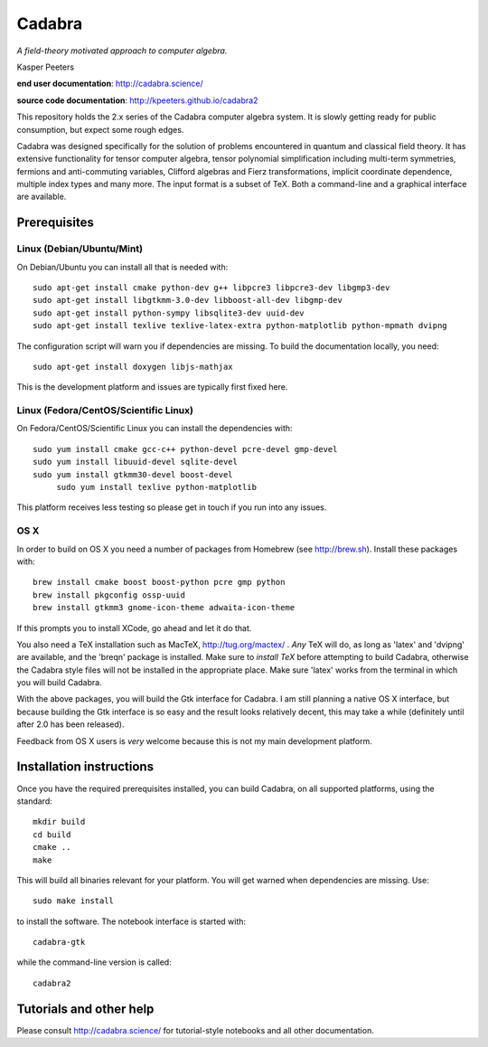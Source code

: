 Cadabra
=======

|Build status|

.. |Build status| image:: https://secure.travis-ci.org/kpeeters/cadabra2.svg?branch=master
   :target: http://travis-ci.org/kpeeters/cadabra2

*A field-theory motivated approach to computer algebra.*

Kasper Peeters

**end user documentation**: http://cadabra.science/

**source code documentation**: http://kpeeters.github.io/cadabra2

This repository holds the 2.x series of the Cadabra computer
algebra system. It is slowly getting ready for public consumption, but 
expect some rough edges.

Cadabra was designed specifically for the solution of problems
encountered in quantum and classical field theory. It has extensive
functionality for tensor computer algebra, tensor polynomial
simplification including multi-term symmetries, fermions and
anti-commuting variables, Clifford algebras and Fierz transformations,
implicit coordinate dependence, multiple index types and many
more. The input format is a subset of TeX. Both a command-line and a
graphical interface are available.

Prerequisites
-------------

Linux (Debian/Ubuntu/Mint)
~~~~~~~~~~~~~~~~~~~~~~~~~~

On Debian/Ubuntu you can install all that is needed with::

    sudo apt-get install cmake python-dev g++ libpcre3 libpcre3-dev libgmp3-dev 
    sudo apt-get install libgtkmm-3.0-dev libboost-all-dev libgmp-dev
    sudo apt-get install python-sympy libsqlite3-dev uuid-dev
    sudo apt-get install texlive texlive-latex-extra python-matplotlib python-mpmath dvipng

The configuration script will warn you if dependencies are missing. 
To build the documentation locally, you need::

    sudo apt-get install doxygen libjs-mathjax  

This is the development platform and issues are typically first fixed
here.


Linux (Fedora/CentOS/Scientific Linux)
~~~~~~~~~~~~~~~~~~~~~~~~~~~~~~~~~~~~~~

On Fedora/CentOS/Scientific Linux you can install the dependencies with::

    sudo yum install cmake gcc-c++ python-devel pcre-devel gmp-devel
    sudo yum install libuuid-devel sqlite-devel
    sudo yum install gtkmm30-devel boost-devel 
	 sudo yum install texlive python-matplotlib

This platform receives less testing so please get in touch if you
run into any issues.


OS X
~~~~

In order to build on OS X you need a number of packages from Homebrew
(see http://brew.sh).  Install these packages with::

    brew install cmake boost boost-python pcre gmp python 
    brew install pkgconfig ossp-uuid 
    brew install gtkmm3 gnome-icon-theme adwaita-icon-theme

If this prompts you to install XCode, go ahead and let it do that.

You also need a TeX installation such as MacTeX,
http://tug.org/mactex/ .  *Any* TeX will do, as long as 'latex' and
'dvipng' are available, and the 'breqn' package is installed. Make
sure to *install TeX* before attempting to build Cadabra, otherwise
the Cadabra style files will not be installed in the appropriate
place. Make sure 'latex' works from the terminal in which you will
build Cadabra.

With the above packages, you will build the Gtk interface for Cadabra.
I am still planning a native OS X interface, but because building the
Gtk interface is so easy and the result looks relatively decent, this
may take a while (definitely until after 2.0 has been released).

Feedback from OS X users is *very* welcome because this is not my main
development platform.


Installation instructions
-------------------------

Once you have the required prerequisites installed, you can build 
Cadabra, on all supported platforms, using the standard::

    mkdir build
    cd build
    cmake ..
    make

This will build all binaries relevant for your platform. You will get 
warned when dependencies are missing. Use::

    sudo make install

to install the software. The notebook interface is started with::

    cadabra-gtk

while the command-line version is called::

    cadabra2

Tutorials and other help
------------------------

Please consult http://cadabra.science/ for tutorial-style notebooks
and all other documentation.



